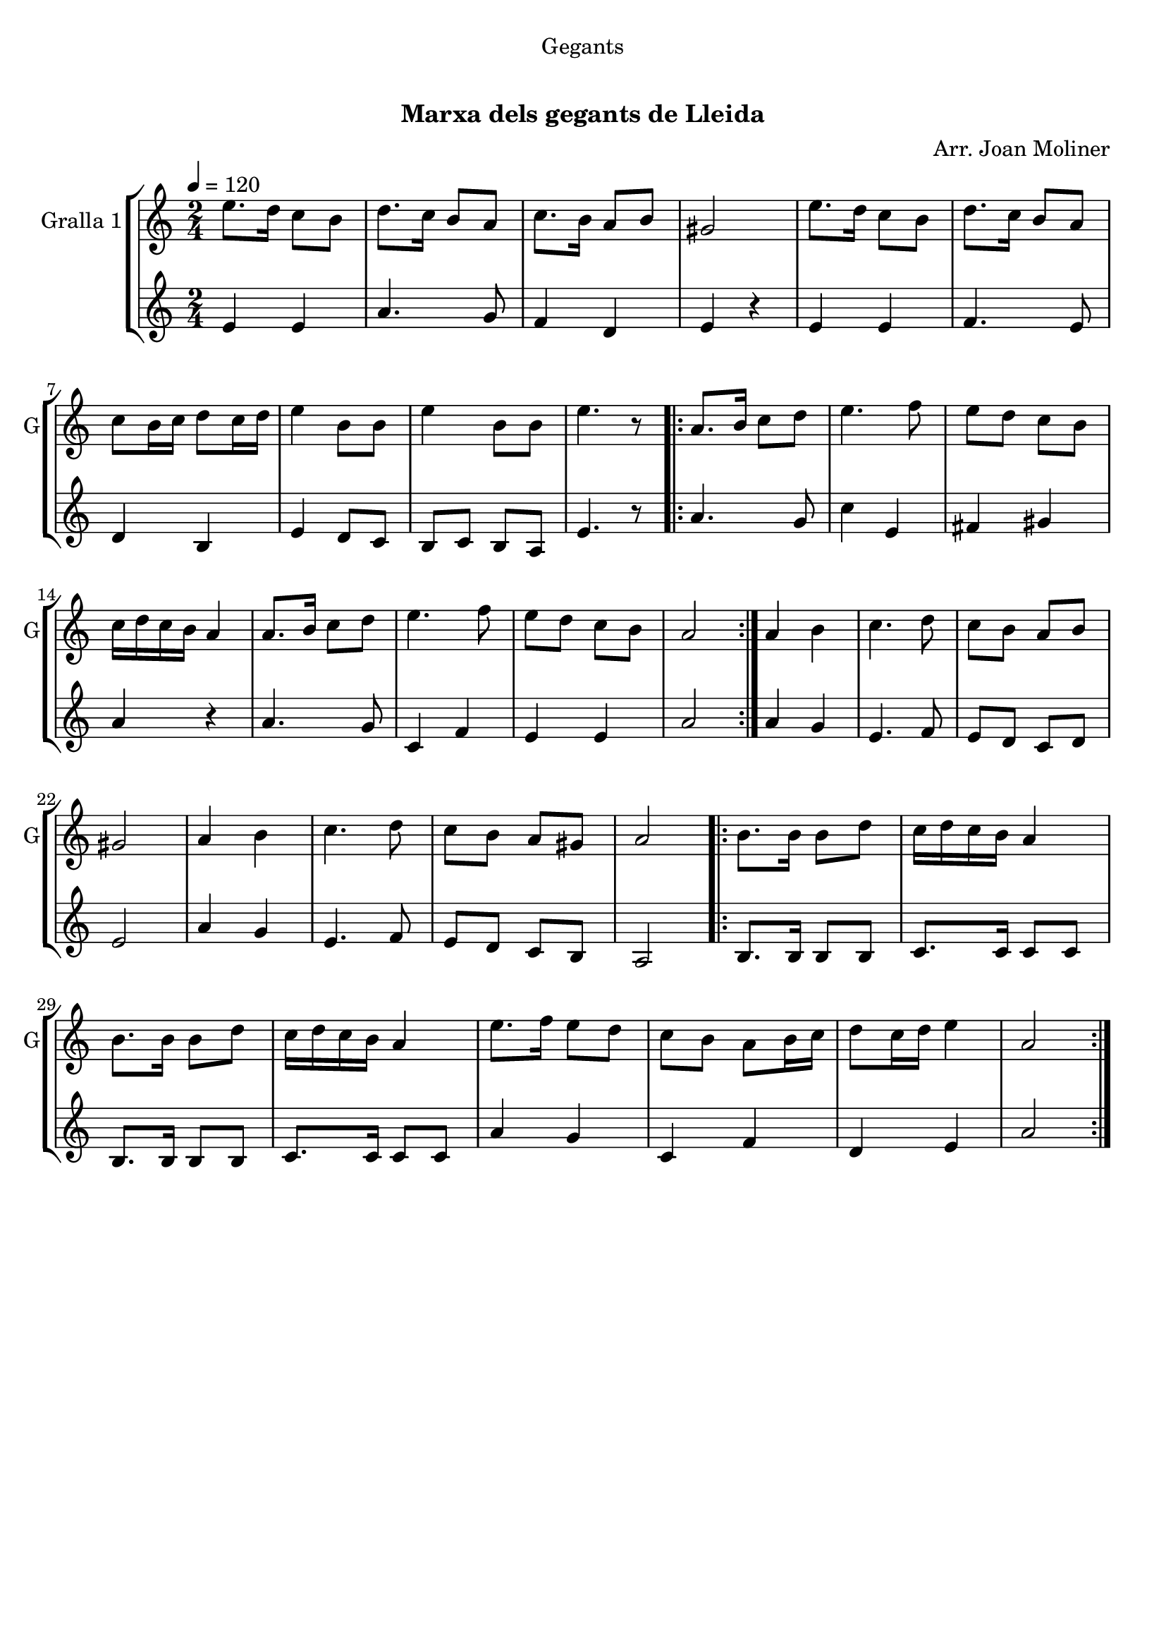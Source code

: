 \version "2.16.0"

\header {
  dedication="Gegants"
  title="                  "
  subtitle="Marxa dels gegants de Lleida"
  subsubtitle=""
  poet=""
  meter=""
  piece=""
  composer="Arr. Joan Moliner"
  arranger=""
  opus=""
  instrument=""
  copyright="     "
  tagline="  "
}

liniaroAa =
\relative e''
{
  \tempo 4=120
  \clef treble
  \key c \major
  \time 2/4
  e8. d16 c8 b  |
  d8. c16 b8 a  |
  c8. b16 a8 b  |
  gis2  |
  %05
  e'8. d16 c8 b  |
  d8. c16 b8 a  |
  c8 b16 c d8 c16 d  |
  e4 b8 b  |
  e4 b8 b  |
  %10
  e4. r8  |
  \repeat volta 2 { a,8. b16 c8 d  |
  e4. f8  |
  e8 d c b  |
  c16 d c b a4  |
  %15
  a8. b16 c8 d  |
  e4. f8  |
  e8 d c b  |
  a2  | }
  a4 b  |
  %20
  c4. d8  |
  c8 b a b  |
  gis2  |
  a4 b  |
  c4. d8  |
  %25
  c8 b a gis  |
  a2  |
  \repeat volta 2 { b8. b16 b8 d  |
  c16 d c b a4  |
  b8. b16 b8 d  |
  %30
  c16 d c b a4  |
  e'8. f16 e8 d  |
  c8 b a b16 c  |
  d8 c16 d e4  |
  a,2  | }
}

liniaroAb =
\relative e'
{
  \tempo 4=120
  \clef treble
  \key c \major
  \time 2/4
  e4 e  |
  a4. g8  |
  f4 d  |
  e4 r4  | % kompletite
  %05
  e4 e  |
  f4. e8  |
  d4 b  |
  e4 d8 c  |
  b8 c b a  |
  %10
  e'4. r8  |
  \repeat volta 2 { a4. g8  |
  c4 e,  |
  fis4 gis  |
  a4 r  |
  %15
  a4. g8  |
  c,4 f  |
  e4 e  |
  a2  | }
  a4 g  |
  %20
  e4. f8  |
  e8 d c d  |
  e2  |
  a4 g  |
  e4. f8  |
  %25
  e8 d c b  |
  a2  |
  \repeat volta 2 { b8. b16 b8 b  |
  c8. c16 c8 c  |
  b8. b16 b8 b  |
  %30
  c8. c16 c8 c  |
  a'4 g  |
  c,4 f  |
  d4 e  |
  a2  | }
}

\bookpart {
  \score {
    \new StaffGroup {
      \override Score.RehearsalMark #'self-alignment-X = #LEFT
      <<
        \new Staff \with {instrumentName = #"Gralla 1" shortInstrumentName = #"G"} \liniaroAa
        \new Staff \with {instrumentName = #"" shortInstrumentName = #" "} \liniaroAb
      >>
    }
    \layout {}
  }\score { \unfoldRepeats
    \new StaffGroup {
      \override Score.RehearsalMark #'self-alignment-X = #LEFT
      <<
        \new Staff \with {instrumentName = #"Gralla 1" shortInstrumentName = #"G"} \liniaroAa
        \new Staff \with {instrumentName = #"" shortInstrumentName = #" "} \liniaroAb
      >>
    }
    \midi {}
  }
}

\bookpart {
  \header {instrument="Gralla 1"}
  \score {
    \new StaffGroup {
      \override Score.RehearsalMark #'self-alignment-X = #LEFT
      <<
        \new Staff \liniaroAa
      >>
    }
    \layout {}
  }\score { \unfoldRepeats
    \new StaffGroup {
      \override Score.RehearsalMark #'self-alignment-X = #LEFT
      <<
        \new Staff \liniaroAa
      >>
    }
    \midi {}
  }
}

\bookpart {
  \header {instrument=""}
  \score {
    \new StaffGroup {
      \override Score.RehearsalMark #'self-alignment-X = #LEFT
      <<
        \new Staff \liniaroAb
      >>
    }
    \layout {}
  }\score { \unfoldRepeats
    \new StaffGroup {
      \override Score.RehearsalMark #'self-alignment-X = #LEFT
      <<
        \new Staff \liniaroAb
      >>
    }
    \midi {}
  }
}

